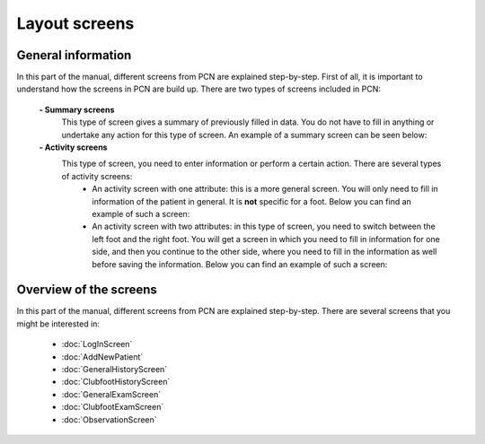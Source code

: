 Layout screens
=====

.. _layoutscreens:

General information
------------
In this part of the manual, different screens from PCN are explained step-by-step. First of all, it is important to understand how the screens in PCN are build up. There are two types of screens included in PCN:

      **- Summary screens**
          This type of screen gives a summary of previously filled in data. You do not have to fill in anything or undertake any action for this type of screen. An                 example of a summary screen can be seen below:
          
          
          
      **- Activity screens**
          This type of screen, you need to enter information or perform a certain action. There are several types of activity screens:
            - An activity screen with one attribute: this is a more general screen. You will only need to fill in information of the patient in general. It is **not**               specific for a foot. Below you can find an example of such a screen:
            
            
            - An activity screen with two attributes: in this type of screen, you need to switch between the left foot and the right foot. You will get a screen in                   which you need to fill in information for one side, and then you continue to the other side, where you need to fill in the information as well before                   saving the information. Below you can find an example of such a screen:


Overview of the screens
-----------
In this part of the manual, different screens from PCN are explained step-by-step.
There are several screens that you might be interested in:

      - :doc:`LogInScreen`
      - :doc:`AddNewPatient`
      - :doc:`GeneralHistoryScreen`
      - :doc:`ClubfootHistoryScreen`
      - :doc:`GeneralExamScreen`
      - :doc:`ClubfootExamScreen`
      - :doc:`ObservationScreen`
   
   
   
